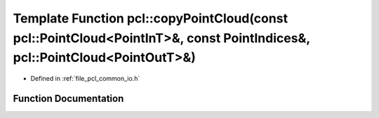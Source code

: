 .. _exhale_function_group__common_1ga67ab079e174e900e6e0b235fb88d7160:

Template Function pcl::copyPointCloud(const pcl::PointCloud<PointInT>&, const PointIndices&, pcl::PointCloud<PointOutT>&)
=========================================================================================================================

- Defined in :ref:`file_pcl_common_io.h`


Function Documentation
----------------------


.. doxygenfunction:: pcl::copyPointCloud(const pcl::PointCloud<PointInT>&, const PointIndices&, pcl::PointCloud<PointOutT>&)

